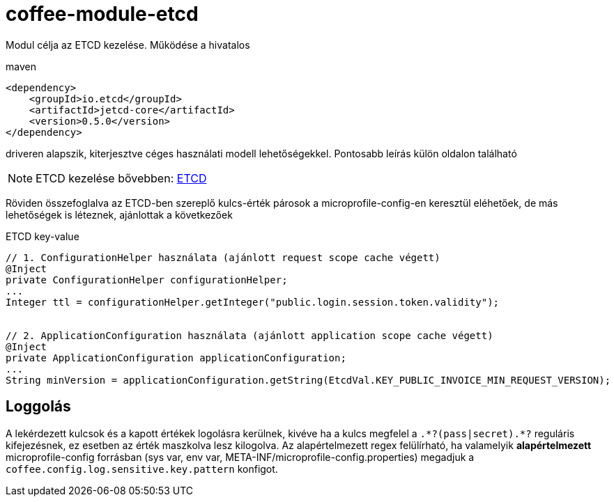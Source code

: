 [#common_module_coffee-module-etcd]
= coffee-module-etcd

Modul célja az ETCD kezelése. Működése a hivatalos 

.maven
[source,xml]
----
<dependency>
    <groupId>io.etcd</groupId>
    <artifactId>jetcd-core</artifactId>
    <version>0.5.0</version>
</dependency>
----
driveren alapszik, kiterjesztve céges használati modell lehetőségekkel. Pontosabb leírás külön oldalon található

NOTE: ETCD kezelése bővebben: <<howto_etcd,ETCD>>

Röviden összefoglalva az ETCD-ben szereplő kulcs-érték párosok a microprofile-config-en keresztül eléhetőek, de más lehetőségek is léteznek, ajánlottak a következőek

.ETCD key-value
[source,java]
----
// 1. ConfigurationHelper használata (ajánlott request scope cache végett)
@Inject
private ConfigurationHelper configurationHelper;
...
Integer ttl = configurationHelper.getInteger("public.login.session.token.validity");
 
 
// 2. ApplicationConfiguration használata (ajánlott application scope cache végett)
@Inject
private ApplicationConfiguration applicationConfiguration;
...
String minVersion = applicationConfiguration.getString(EtcdVal.KEY_PUBLIC_INVOICE_MIN_REQUEST_VERSION);
----

== Loggolás
A lekérdezett kulcsok és a kapott értékek logolásra kerülnek, kivéve ha a kulcs megfelel a `.+++*+++?(pass|secret).+++*+++?` reguláris kifejezésnek, ez esetben az érték maszkolva lesz kilogolva.
Az alapértelmezett regex felülírható, ha valamelyik *alapértelmezett* microprofile-config forrásban (sys var, env var, META-INF/microprofile-config.properties) megadjuk a `coffee.config.log.sensitive.key.pattern` konfigot.